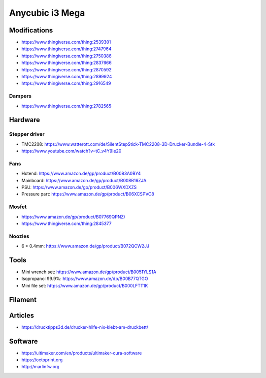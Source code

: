 ================
Anycubic i3 Mega
================

Modifications
=============

* https://www.thingiverse.com/thing:2539301
* https://www.thingiverse.com/thing:2747964
* https://www.thingiverse.com/thing:2750386
* https://www.thingiverse.com/thing:2837666
* https://www.thingiverse.com/thing:2870592
* https://www.thingiverse.com/thing:2899924
* https://www.thingiverse.com/thing:2916549

Dampers
-------

* https://www.thingiverse.com/thing:2782565

Hardware
========

Stepper driver
--------------

* TMC2208: https://www.watterott.com/de/SilentStepStick-TMC2208-3D-Drucker-Bundle-4-Stk
* https://www.youtube.com/watch?v=tC_v4Y9Ie20

Fans
----

* Hotend: https://www.amazon.de/gp/product/B0083A0BY4
* Mainboard: https://www.amazon.de/gp/product/B008B16ZJA
* PSU:  https://www.amazon.de/gp/product/B006WXDXZS
* Pressure part: https://www.amazon.de/gp/product/B06XCSPVC8

Mosfet
------

* https://www.amazon.de/gp/product/B07769QPNZ/
* https://www.thingiverse.com/thing:2845377

Noozles
-------

* 6 * 0.4mm: https://www.amazon.de/gp/product/B072QCW2JJ

Tools
=====

* Mini wrench set: https://www.amazon.de/gp/product/B0051YLS1A
* Isopropanol 99.9%: https://www.amazon.de/dp/B00B77QTGO
* Mini file set: https://www.amazon.de/gp/product/B000LFTT1K

Filament
========

Articles
========

* https://drucktipps3d.de/drucker-hilfe-nix-klebt-am-druckbett/

Software
========

* https://ultimaker.com/en/products/ultimaker-cura-software
* https://octoprint.org
* http://marlinfw.org

